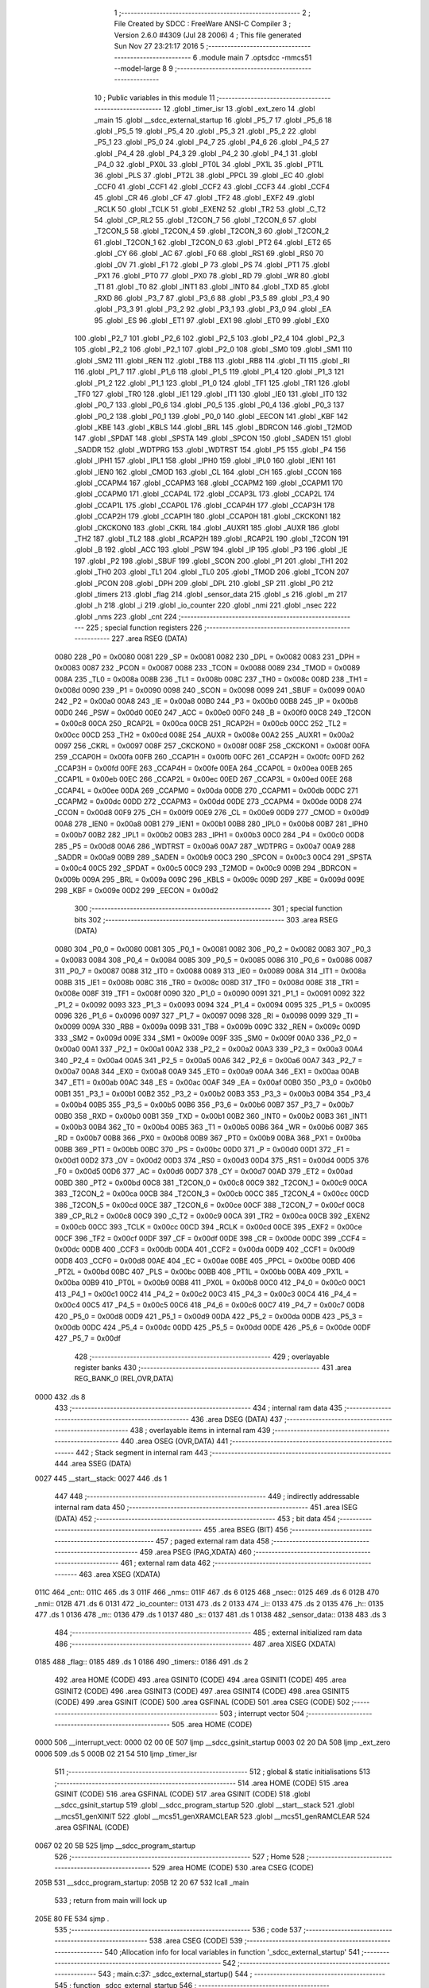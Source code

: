                               1 ;--------------------------------------------------------
                              2 ; File Created by SDCC : FreeWare ANSI-C Compiler
                              3 ; Version 2.6.0 #4309 (Jul 28 2006)
                              4 ; This file generated Sun Nov 27 23:21:17 2016
                              5 ;--------------------------------------------------------
                              6 	.module main
                              7 	.optsdcc -mmcs51 --model-large
                              8 	
                              9 ;--------------------------------------------------------
                             10 ; Public variables in this module
                             11 ;--------------------------------------------------------
                             12 	.globl _timer_isr
                             13 	.globl _ext_zero
                             14 	.globl _main
                             15 	.globl __sdcc_external_startup
                             16 	.globl _P5_7
                             17 	.globl _P5_6
                             18 	.globl _P5_5
                             19 	.globl _P5_4
                             20 	.globl _P5_3
                             21 	.globl _P5_2
                             22 	.globl _P5_1
                             23 	.globl _P5_0
                             24 	.globl _P4_7
                             25 	.globl _P4_6
                             26 	.globl _P4_5
                             27 	.globl _P4_4
                             28 	.globl _P4_3
                             29 	.globl _P4_2
                             30 	.globl _P4_1
                             31 	.globl _P4_0
                             32 	.globl _PX0L
                             33 	.globl _PT0L
                             34 	.globl _PX1L
                             35 	.globl _PT1L
                             36 	.globl _PLS
                             37 	.globl _PT2L
                             38 	.globl _PPCL
                             39 	.globl _EC
                             40 	.globl _CCF0
                             41 	.globl _CCF1
                             42 	.globl _CCF2
                             43 	.globl _CCF3
                             44 	.globl _CCF4
                             45 	.globl _CR
                             46 	.globl _CF
                             47 	.globl _TF2
                             48 	.globl _EXF2
                             49 	.globl _RCLK
                             50 	.globl _TCLK
                             51 	.globl _EXEN2
                             52 	.globl _TR2
                             53 	.globl _C_T2
                             54 	.globl _CP_RL2
                             55 	.globl _T2CON_7
                             56 	.globl _T2CON_6
                             57 	.globl _T2CON_5
                             58 	.globl _T2CON_4
                             59 	.globl _T2CON_3
                             60 	.globl _T2CON_2
                             61 	.globl _T2CON_1
                             62 	.globl _T2CON_0
                             63 	.globl _PT2
                             64 	.globl _ET2
                             65 	.globl _CY
                             66 	.globl _AC
                             67 	.globl _F0
                             68 	.globl _RS1
                             69 	.globl _RS0
                             70 	.globl _OV
                             71 	.globl _F1
                             72 	.globl _P
                             73 	.globl _PS
                             74 	.globl _PT1
                             75 	.globl _PX1
                             76 	.globl _PT0
                             77 	.globl _PX0
                             78 	.globl _RD
                             79 	.globl _WR
                             80 	.globl _T1
                             81 	.globl _T0
                             82 	.globl _INT1
                             83 	.globl _INT0
                             84 	.globl _TXD
                             85 	.globl _RXD
                             86 	.globl _P3_7
                             87 	.globl _P3_6
                             88 	.globl _P3_5
                             89 	.globl _P3_4
                             90 	.globl _P3_3
                             91 	.globl _P3_2
                             92 	.globl _P3_1
                             93 	.globl _P3_0
                             94 	.globl _EA
                             95 	.globl _ES
                             96 	.globl _ET1
                             97 	.globl _EX1
                             98 	.globl _ET0
                             99 	.globl _EX0
                            100 	.globl _P2_7
                            101 	.globl _P2_6
                            102 	.globl _P2_5
                            103 	.globl _P2_4
                            104 	.globl _P2_3
                            105 	.globl _P2_2
                            106 	.globl _P2_1
                            107 	.globl _P2_0
                            108 	.globl _SM0
                            109 	.globl _SM1
                            110 	.globl _SM2
                            111 	.globl _REN
                            112 	.globl _TB8
                            113 	.globl _RB8
                            114 	.globl _TI
                            115 	.globl _RI
                            116 	.globl _P1_7
                            117 	.globl _P1_6
                            118 	.globl _P1_5
                            119 	.globl _P1_4
                            120 	.globl _P1_3
                            121 	.globl _P1_2
                            122 	.globl _P1_1
                            123 	.globl _P1_0
                            124 	.globl _TF1
                            125 	.globl _TR1
                            126 	.globl _TF0
                            127 	.globl _TR0
                            128 	.globl _IE1
                            129 	.globl _IT1
                            130 	.globl _IE0
                            131 	.globl _IT0
                            132 	.globl _P0_7
                            133 	.globl _P0_6
                            134 	.globl _P0_5
                            135 	.globl _P0_4
                            136 	.globl _P0_3
                            137 	.globl _P0_2
                            138 	.globl _P0_1
                            139 	.globl _P0_0
                            140 	.globl _EECON
                            141 	.globl _KBF
                            142 	.globl _KBE
                            143 	.globl _KBLS
                            144 	.globl _BRL
                            145 	.globl _BDRCON
                            146 	.globl _T2MOD
                            147 	.globl _SPDAT
                            148 	.globl _SPSTA
                            149 	.globl _SPCON
                            150 	.globl _SADEN
                            151 	.globl _SADDR
                            152 	.globl _WDTPRG
                            153 	.globl _WDTRST
                            154 	.globl _P5
                            155 	.globl _P4
                            156 	.globl _IPH1
                            157 	.globl _IPL1
                            158 	.globl _IPH0
                            159 	.globl _IPL0
                            160 	.globl _IEN1
                            161 	.globl _IEN0
                            162 	.globl _CMOD
                            163 	.globl _CL
                            164 	.globl _CH
                            165 	.globl _CCON
                            166 	.globl _CCAPM4
                            167 	.globl _CCAPM3
                            168 	.globl _CCAPM2
                            169 	.globl _CCAPM1
                            170 	.globl _CCAPM0
                            171 	.globl _CCAP4L
                            172 	.globl _CCAP3L
                            173 	.globl _CCAP2L
                            174 	.globl _CCAP1L
                            175 	.globl _CCAP0L
                            176 	.globl _CCAP4H
                            177 	.globl _CCAP3H
                            178 	.globl _CCAP2H
                            179 	.globl _CCAP1H
                            180 	.globl _CCAP0H
                            181 	.globl _CKCKON1
                            182 	.globl _CKCKON0
                            183 	.globl _CKRL
                            184 	.globl _AUXR1
                            185 	.globl _AUXR
                            186 	.globl _TH2
                            187 	.globl _TL2
                            188 	.globl _RCAP2H
                            189 	.globl _RCAP2L
                            190 	.globl _T2CON
                            191 	.globl _B
                            192 	.globl _ACC
                            193 	.globl _PSW
                            194 	.globl _IP
                            195 	.globl _P3
                            196 	.globl _IE
                            197 	.globl _P2
                            198 	.globl _SBUF
                            199 	.globl _SCON
                            200 	.globl _P1
                            201 	.globl _TH1
                            202 	.globl _TH0
                            203 	.globl _TL1
                            204 	.globl _TL0
                            205 	.globl _TMOD
                            206 	.globl _TCON
                            207 	.globl _PCON
                            208 	.globl _DPH
                            209 	.globl _DPL
                            210 	.globl _SP
                            211 	.globl _P0
                            212 	.globl _timers
                            213 	.globl _flag
                            214 	.globl _sensor_data
                            215 	.globl _s
                            216 	.globl _m
                            217 	.globl _h
                            218 	.globl _i
                            219 	.globl _io_counter
                            220 	.globl _nmi
                            221 	.globl _nsec
                            222 	.globl _nms
                            223 	.globl _cnt
                            224 ;--------------------------------------------------------
                            225 ; special function registers
                            226 ;--------------------------------------------------------
                            227 	.area RSEG    (DATA)
                    0080    228 _P0	=	0x0080
                    0081    229 _SP	=	0x0081
                    0082    230 _DPL	=	0x0082
                    0083    231 _DPH	=	0x0083
                    0087    232 _PCON	=	0x0087
                    0088    233 _TCON	=	0x0088
                    0089    234 _TMOD	=	0x0089
                    008A    235 _TL0	=	0x008a
                    008B    236 _TL1	=	0x008b
                    008C    237 _TH0	=	0x008c
                    008D    238 _TH1	=	0x008d
                    0090    239 _P1	=	0x0090
                    0098    240 _SCON	=	0x0098
                    0099    241 _SBUF	=	0x0099
                    00A0    242 _P2	=	0x00a0
                    00A8    243 _IE	=	0x00a8
                    00B0    244 _P3	=	0x00b0
                    00B8    245 _IP	=	0x00b8
                    00D0    246 _PSW	=	0x00d0
                    00E0    247 _ACC	=	0x00e0
                    00F0    248 _B	=	0x00f0
                    00C8    249 _T2CON	=	0x00c8
                    00CA    250 _RCAP2L	=	0x00ca
                    00CB    251 _RCAP2H	=	0x00cb
                    00CC    252 _TL2	=	0x00cc
                    00CD    253 _TH2	=	0x00cd
                    008E    254 _AUXR	=	0x008e
                    00A2    255 _AUXR1	=	0x00a2
                    0097    256 _CKRL	=	0x0097
                    008F    257 _CKCKON0	=	0x008f
                    008F    258 _CKCKON1	=	0x008f
                    00FA    259 _CCAP0H	=	0x00fa
                    00FB    260 _CCAP1H	=	0x00fb
                    00FC    261 _CCAP2H	=	0x00fc
                    00FD    262 _CCAP3H	=	0x00fd
                    00FE    263 _CCAP4H	=	0x00fe
                    00EA    264 _CCAP0L	=	0x00ea
                    00EB    265 _CCAP1L	=	0x00eb
                    00EC    266 _CCAP2L	=	0x00ec
                    00ED    267 _CCAP3L	=	0x00ed
                    00EE    268 _CCAP4L	=	0x00ee
                    00DA    269 _CCAPM0	=	0x00da
                    00DB    270 _CCAPM1	=	0x00db
                    00DC    271 _CCAPM2	=	0x00dc
                    00DD    272 _CCAPM3	=	0x00dd
                    00DE    273 _CCAPM4	=	0x00de
                    00D8    274 _CCON	=	0x00d8
                    00F9    275 _CH	=	0x00f9
                    00E9    276 _CL	=	0x00e9
                    00D9    277 _CMOD	=	0x00d9
                    00A8    278 _IEN0	=	0x00a8
                    00B1    279 _IEN1	=	0x00b1
                    00B8    280 _IPL0	=	0x00b8
                    00B7    281 _IPH0	=	0x00b7
                    00B2    282 _IPL1	=	0x00b2
                    00B3    283 _IPH1	=	0x00b3
                    00C0    284 _P4	=	0x00c0
                    00D8    285 _P5	=	0x00d8
                    00A6    286 _WDTRST	=	0x00a6
                    00A7    287 _WDTPRG	=	0x00a7
                    00A9    288 _SADDR	=	0x00a9
                    00B9    289 _SADEN	=	0x00b9
                    00C3    290 _SPCON	=	0x00c3
                    00C4    291 _SPSTA	=	0x00c4
                    00C5    292 _SPDAT	=	0x00c5
                    00C9    293 _T2MOD	=	0x00c9
                    009B    294 _BDRCON	=	0x009b
                    009A    295 _BRL	=	0x009a
                    009C    296 _KBLS	=	0x009c
                    009D    297 _KBE	=	0x009d
                    009E    298 _KBF	=	0x009e
                    00D2    299 _EECON	=	0x00d2
                            300 ;--------------------------------------------------------
                            301 ; special function bits
                            302 ;--------------------------------------------------------
                            303 	.area RSEG    (DATA)
                    0080    304 _P0_0	=	0x0080
                    0081    305 _P0_1	=	0x0081
                    0082    306 _P0_2	=	0x0082
                    0083    307 _P0_3	=	0x0083
                    0084    308 _P0_4	=	0x0084
                    0085    309 _P0_5	=	0x0085
                    0086    310 _P0_6	=	0x0086
                    0087    311 _P0_7	=	0x0087
                    0088    312 _IT0	=	0x0088
                    0089    313 _IE0	=	0x0089
                    008A    314 _IT1	=	0x008a
                    008B    315 _IE1	=	0x008b
                    008C    316 _TR0	=	0x008c
                    008D    317 _TF0	=	0x008d
                    008E    318 _TR1	=	0x008e
                    008F    319 _TF1	=	0x008f
                    0090    320 _P1_0	=	0x0090
                    0091    321 _P1_1	=	0x0091
                    0092    322 _P1_2	=	0x0092
                    0093    323 _P1_3	=	0x0093
                    0094    324 _P1_4	=	0x0094
                    0095    325 _P1_5	=	0x0095
                    0096    326 _P1_6	=	0x0096
                    0097    327 _P1_7	=	0x0097
                    0098    328 _RI	=	0x0098
                    0099    329 _TI	=	0x0099
                    009A    330 _RB8	=	0x009a
                    009B    331 _TB8	=	0x009b
                    009C    332 _REN	=	0x009c
                    009D    333 _SM2	=	0x009d
                    009E    334 _SM1	=	0x009e
                    009F    335 _SM0	=	0x009f
                    00A0    336 _P2_0	=	0x00a0
                    00A1    337 _P2_1	=	0x00a1
                    00A2    338 _P2_2	=	0x00a2
                    00A3    339 _P2_3	=	0x00a3
                    00A4    340 _P2_4	=	0x00a4
                    00A5    341 _P2_5	=	0x00a5
                    00A6    342 _P2_6	=	0x00a6
                    00A7    343 _P2_7	=	0x00a7
                    00A8    344 _EX0	=	0x00a8
                    00A9    345 _ET0	=	0x00a9
                    00AA    346 _EX1	=	0x00aa
                    00AB    347 _ET1	=	0x00ab
                    00AC    348 _ES	=	0x00ac
                    00AF    349 _EA	=	0x00af
                    00B0    350 _P3_0	=	0x00b0
                    00B1    351 _P3_1	=	0x00b1
                    00B2    352 _P3_2	=	0x00b2
                    00B3    353 _P3_3	=	0x00b3
                    00B4    354 _P3_4	=	0x00b4
                    00B5    355 _P3_5	=	0x00b5
                    00B6    356 _P3_6	=	0x00b6
                    00B7    357 _P3_7	=	0x00b7
                    00B0    358 _RXD	=	0x00b0
                    00B1    359 _TXD	=	0x00b1
                    00B2    360 _INT0	=	0x00b2
                    00B3    361 _INT1	=	0x00b3
                    00B4    362 _T0	=	0x00b4
                    00B5    363 _T1	=	0x00b5
                    00B6    364 _WR	=	0x00b6
                    00B7    365 _RD	=	0x00b7
                    00B8    366 _PX0	=	0x00b8
                    00B9    367 _PT0	=	0x00b9
                    00BA    368 _PX1	=	0x00ba
                    00BB    369 _PT1	=	0x00bb
                    00BC    370 _PS	=	0x00bc
                    00D0    371 _P	=	0x00d0
                    00D1    372 _F1	=	0x00d1
                    00D2    373 _OV	=	0x00d2
                    00D3    374 _RS0	=	0x00d3
                    00D4    375 _RS1	=	0x00d4
                    00D5    376 _F0	=	0x00d5
                    00D6    377 _AC	=	0x00d6
                    00D7    378 _CY	=	0x00d7
                    00AD    379 _ET2	=	0x00ad
                    00BD    380 _PT2	=	0x00bd
                    00C8    381 _T2CON_0	=	0x00c8
                    00C9    382 _T2CON_1	=	0x00c9
                    00CA    383 _T2CON_2	=	0x00ca
                    00CB    384 _T2CON_3	=	0x00cb
                    00CC    385 _T2CON_4	=	0x00cc
                    00CD    386 _T2CON_5	=	0x00cd
                    00CE    387 _T2CON_6	=	0x00ce
                    00CF    388 _T2CON_7	=	0x00cf
                    00C8    389 _CP_RL2	=	0x00c8
                    00C9    390 _C_T2	=	0x00c9
                    00CA    391 _TR2	=	0x00ca
                    00CB    392 _EXEN2	=	0x00cb
                    00CC    393 _TCLK	=	0x00cc
                    00CD    394 _RCLK	=	0x00cd
                    00CE    395 _EXF2	=	0x00ce
                    00CF    396 _TF2	=	0x00cf
                    00DF    397 _CF	=	0x00df
                    00DE    398 _CR	=	0x00de
                    00DC    399 _CCF4	=	0x00dc
                    00DB    400 _CCF3	=	0x00db
                    00DA    401 _CCF2	=	0x00da
                    00D9    402 _CCF1	=	0x00d9
                    00D8    403 _CCF0	=	0x00d8
                    00AE    404 _EC	=	0x00ae
                    00BE    405 _PPCL	=	0x00be
                    00BD    406 _PT2L	=	0x00bd
                    00BC    407 _PLS	=	0x00bc
                    00BB    408 _PT1L	=	0x00bb
                    00BA    409 _PX1L	=	0x00ba
                    00B9    410 _PT0L	=	0x00b9
                    00B8    411 _PX0L	=	0x00b8
                    00C0    412 _P4_0	=	0x00c0
                    00C1    413 _P4_1	=	0x00c1
                    00C2    414 _P4_2	=	0x00c2
                    00C3    415 _P4_3	=	0x00c3
                    00C4    416 _P4_4	=	0x00c4
                    00C5    417 _P4_5	=	0x00c5
                    00C6    418 _P4_6	=	0x00c6
                    00C7    419 _P4_7	=	0x00c7
                    00D8    420 _P5_0	=	0x00d8
                    00D9    421 _P5_1	=	0x00d9
                    00DA    422 _P5_2	=	0x00da
                    00DB    423 _P5_3	=	0x00db
                    00DC    424 _P5_4	=	0x00dc
                    00DD    425 _P5_5	=	0x00dd
                    00DE    426 _P5_6	=	0x00de
                    00DF    427 _P5_7	=	0x00df
                            428 ;--------------------------------------------------------
                            429 ; overlayable register banks
                            430 ;--------------------------------------------------------
                            431 	.area REG_BANK_0	(REL,OVR,DATA)
   0000                     432 	.ds 8
                            433 ;--------------------------------------------------------
                            434 ; internal ram data
                            435 ;--------------------------------------------------------
                            436 	.area DSEG    (DATA)
                            437 ;--------------------------------------------------------
                            438 ; overlayable items in internal ram 
                            439 ;--------------------------------------------------------
                            440 	.area OSEG    (OVR,DATA)
                            441 ;--------------------------------------------------------
                            442 ; Stack segment in internal ram 
                            443 ;--------------------------------------------------------
                            444 	.area	SSEG	(DATA)
   0027                     445 __start__stack:
   0027                     446 	.ds	1
                            447 
                            448 ;--------------------------------------------------------
                            449 ; indirectly addressable internal ram data
                            450 ;--------------------------------------------------------
                            451 	.area ISEG    (DATA)
                            452 ;--------------------------------------------------------
                            453 ; bit data
                            454 ;--------------------------------------------------------
                            455 	.area BSEG    (BIT)
                            456 ;--------------------------------------------------------
                            457 ; paged external ram data
                            458 ;--------------------------------------------------------
                            459 	.area PSEG    (PAG,XDATA)
                            460 ;--------------------------------------------------------
                            461 ; external ram data
                            462 ;--------------------------------------------------------
                            463 	.area XSEG    (XDATA)
   011C                     464 _cnt::
   011C                     465 	.ds 3
   011F                     466 _nms::
   011F                     467 	.ds 6
   0125                     468 _nsec::
   0125                     469 	.ds 6
   012B                     470 _nmi::
   012B                     471 	.ds 6
   0131                     472 _io_counter::
   0131                     473 	.ds 2
   0133                     474 _i::
   0133                     475 	.ds 2
   0135                     476 _h::
   0135                     477 	.ds 1
   0136                     478 _m::
   0136                     479 	.ds 1
   0137                     480 _s::
   0137                     481 	.ds 1
   0138                     482 _sensor_data::
   0138                     483 	.ds 3
                            484 ;--------------------------------------------------------
                            485 ; external initialized ram data
                            486 ;--------------------------------------------------------
                            487 	.area XISEG   (XDATA)
   0185                     488 _flag::
   0185                     489 	.ds 1
   0186                     490 _timers::
   0186                     491 	.ds 2
                            492 	.area HOME    (CODE)
                            493 	.area GSINIT0 (CODE)
                            494 	.area GSINIT1 (CODE)
                            495 	.area GSINIT2 (CODE)
                            496 	.area GSINIT3 (CODE)
                            497 	.area GSINIT4 (CODE)
                            498 	.area GSINIT5 (CODE)
                            499 	.area GSINIT  (CODE)
                            500 	.area GSFINAL (CODE)
                            501 	.area CSEG    (CODE)
                            502 ;--------------------------------------------------------
                            503 ; interrupt vector 
                            504 ;--------------------------------------------------------
                            505 	.area HOME    (CODE)
   0000                     506 __interrupt_vect:
   0000 02 00 0E            507 	ljmp	__sdcc_gsinit_startup
   0003 02 20 DA            508 	ljmp	_ext_zero
   0006                     509 	.ds	5
   000B 02 21 54            510 	ljmp	_timer_isr
                            511 ;--------------------------------------------------------
                            512 ; global & static initialisations
                            513 ;--------------------------------------------------------
                            514 	.area HOME    (CODE)
                            515 	.area GSINIT  (CODE)
                            516 	.area GSFINAL (CODE)
                            517 	.area GSINIT  (CODE)
                            518 	.globl __sdcc_gsinit_startup
                            519 	.globl __sdcc_program_startup
                            520 	.globl __start__stack
                            521 	.globl __mcs51_genXINIT
                            522 	.globl __mcs51_genXRAMCLEAR
                            523 	.globl __mcs51_genRAMCLEAR
                            524 	.area GSFINAL (CODE)
   0067 02 20 5B            525 	ljmp	__sdcc_program_startup
                            526 ;--------------------------------------------------------
                            527 ; Home
                            528 ;--------------------------------------------------------
                            529 	.area HOME    (CODE)
                            530 	.area CSEG    (CODE)
   205B                     531 __sdcc_program_startup:
   205B 12 20 67            532 	lcall	_main
                            533 ;	return from main will lock up
   205E 80 FE               534 	sjmp .
                            535 ;--------------------------------------------------------
                            536 ; code
                            537 ;--------------------------------------------------------
                            538 	.area CSEG    (CODE)
                            539 ;------------------------------------------------------------
                            540 ;Allocation info for local variables in function '_sdcc_external_startup'
                            541 ;------------------------------------------------------------
                            542 ;------------------------------------------------------------
                            543 ;	main.c:37: _sdcc_external_startup()
                            544 ;	-----------------------------------------
                            545 ;	 function _sdcc_external_startup
                            546 ;	-----------------------------------------
   2060                     547 __sdcc_external_startup:
                    0002    548 	ar2 = 0x02
                    0003    549 	ar3 = 0x03
                    0004    550 	ar4 = 0x04
                    0005    551 	ar5 = 0x05
                    0006    552 	ar6 = 0x06
                    0007    553 	ar7 = 0x07
                    0000    554 	ar0 = 0x00
                    0001    555 	ar1 = 0x01
                            556 ;	main.c:39: AUXR |= 0x0C;
                            557 ;	genOr
   2060 43 8E 0C            558 	orl	_AUXR,#0x0C
                            559 ;	main.c:41: return 0;
                            560 ;	genRet
                            561 ;	Peephole 182.b	used 16 bit load of dptr
   2063 90 00 00            562 	mov	dptr,#0x0000
                            563 ;	Peephole 300	removed redundant label 00101$
   2066 22                  564 	ret
                            565 ;------------------------------------------------------------
                            566 ;Allocation info for local variables in function 'main'
                            567 ;------------------------------------------------------------
                            568 ;pressure                  Allocated with name '_main_pressure_1_1'
                            569 ;msb                       Allocated with name '_main_msb_1_1'
                            570 ;csb                       Allocated with name '_main_csb_1_1'
                            571 ;lsb                       Allocated with name '_main_lsb_1_1'
                            572 ;------------------------------------------------------------
                            573 ;	main.c:46: void main(void)
                            574 ;	-----------------------------------------
                            575 ;	 function main
                            576 ;	-----------------------------------------
   2067                     577 _main:
                            578 ;	main.c:50: lcd_init();                                     // Initilaize LCD
                            579 ;	genCall
   2067 12 1A FC            580 	lcall	_lcd_init
                            581 ;	main.c:51: uart_init()	;                                   // Initilalize UART
                            582 ;	genCall
   206A 12 23 F4            583 	lcall	_uart_init
                            584 ;	main.c:53: P1_0=0;
                            585 ;	genAssign
   206D C2 90               586 	clr	_P1_0
                            587 ;	main.c:55: eereset();                                      // EEPROM is reset at every powerup
                            588 ;	genCall
   206F 12 10 9D            589 	lcall	_eereset
                            590 ;	main.c:62: while(1)
   2072                     591 00102$:
                            592 ;	main.c:66: delay_ms(100);
                            593 ;	genCall
                            594 ;	Peephole 182.b	used 16 bit load of dptr
   2072 90 00 64            595 	mov	dptr,#0x0064
   2075 12 0D B4            596 	lcall	_delay_ms
                            597 ;	main.c:69: printf_tiny("\n\rTemp: %d Celcius",(TEMP_calibration()));
                            598 ;	genCall
   2078 12 00 96            599 	lcall	_TEMP_calibration
   207B AA 82               600 	mov	r2,dpl
   207D AB 83               601 	mov	r3,dph
                            602 ;	genIpush
   207F C0 02               603 	push	ar2
   2081 C0 03               604 	push	ar3
                            605 ;	genIpush
   2083 74 4B               606 	mov	a,#__str_0
   2085 C0 E0               607 	push	acc
   2087 74 37               608 	mov	a,#(__str_0 >> 8)
   2089 C0 E0               609 	push	acc
                            610 ;	genCall
   208B 12 28 62            611 	lcall	_printf_tiny
   208E E5 81               612 	mov	a,sp
   2090 24 FC               613 	add	a,#0xfc
   2092 F5 81               614 	mov	sp,a
                            615 ;	main.c:70: delay_ms(100);
                            616 ;	genCall
                            617 ;	Peephole 182.b	used 16 bit load of dptr
   2094 90 00 64            618 	mov	dptr,#0x0064
   2097 12 0D B4            619 	lcall	_delay_ms
                            620 ;	main.c:71: printf_tiny("\tHUMIDITY: %d RH",HUMIDITY_calibration());
                            621 ;	genCall
   209A 12 00 FC            622 	lcall	_HUMIDITY_calibration
   209D AA 82               623 	mov	r2,dpl
   209F AB 83               624 	mov	r3,dph
                            625 ;	genIpush
   20A1 C0 02               626 	push	ar2
   20A3 C0 03               627 	push	ar3
                            628 ;	genIpush
   20A5 74 5E               629 	mov	a,#__str_1
   20A7 C0 E0               630 	push	acc
   20A9 74 37               631 	mov	a,#(__str_1 >> 8)
   20AB C0 E0               632 	push	acc
                            633 ;	genCall
   20AD 12 28 62            634 	lcall	_printf_tiny
   20B0 E5 81               635 	mov	a,sp
   20B2 24 FC               636 	add	a,#0xfc
   20B4 F5 81               637 	mov	sp,a
                            638 ;	main.c:72: delay_ms(100);
                            639 ;	genCall
                            640 ;	Peephole 182.b	used 16 bit load of dptr
   20B6 90 00 64            641 	mov	dptr,#0x0064
   20B9 12 0D B4            642 	lcall	_delay_ms
                            643 ;	main.c:73: printf_tiny("\LIGHT : %d ",LIGHT_calibration());
                            644 ;	genCall
   20BC 12 01 64            645 	lcall	_LIGHT_calibration
   20BF AA 82               646 	mov	r2,dpl
   20C1 AB 83               647 	mov	r3,dph
                            648 ;	genIpush
   20C3 C0 02               649 	push	ar2
   20C5 C0 03               650 	push	ar3
                            651 ;	genIpush
   20C7 74 6F               652 	mov	a,#__str_2
   20C9 C0 E0               653 	push	acc
   20CB 74 37               654 	mov	a,#(__str_2 >> 8)
   20CD C0 E0               655 	push	acc
                            656 ;	genCall
   20CF 12 28 62            657 	lcall	_printf_tiny
   20D2 E5 81               658 	mov	a,sp
   20D4 24 FC               659 	add	a,#0xfc
   20D6 F5 81               660 	mov	sp,a
                            661 ;	Peephole 112.b	changed ljmp to sjmp
   20D8 80 98               662 	sjmp	00102$
                            663 ;	Peephole 259.a	removed redundant label 00104$ and ret
                            664 ;
                            665 ;------------------------------------------------------------
                            666 ;Allocation info for local variables in function 'ext_zero'
                            667 ;------------------------------------------------------------
                            668 ;------------------------------------------------------------
                            669 ;	main.c:110: void ext_zero() interrupt 0
                            670 ;	-----------------------------------------
                            671 ;	 function ext_zero
                            672 ;	-----------------------------------------
   20DA                     673 _ext_zero:
   20DA C0 E0               674 	push	acc
   20DC C0 F0               675 	push	b
   20DE C0 82               676 	push	dpl
   20E0 C0 83               677 	push	dph
   20E2 C0 02               678 	push	(0+2)
   20E4 C0 03               679 	push	(0+3)
   20E6 C0 04               680 	push	(0+4)
   20E8 C0 05               681 	push	(0+5)
   20EA C0 06               682 	push	(0+6)
   20EC C0 07               683 	push	(0+7)
   20EE C0 00               684 	push	(0+0)
   20F0 C0 01               685 	push	(0+1)
   20F2 C0 D0               686 	push	psw
   20F4 75 D0 00            687 	mov	psw,#0x00
                            688 ;	main.c:113: io_counter++;
                            689 ;	genAssign
   20F7 90 01 31            690 	mov	dptr,#_io_counter
   20FA E0                  691 	movx	a,@dptr
   20FB FA                  692 	mov	r2,a
   20FC A3                  693 	inc	dptr
   20FD E0                  694 	movx	a,@dptr
   20FE FB                  695 	mov	r3,a
                            696 ;	genPlus
   20FF 90 01 31            697 	mov	dptr,#_io_counter
                            698 ;     genPlusIncr
   2102 74 01               699 	mov	a,#0x01
                            700 ;	Peephole 236.a	used r2 instead of ar2
   2104 2A                  701 	add	a,r2
   2105 F0                  702 	movx	@dptr,a
                            703 ;	Peephole 181	changed mov to clr
   2106 E4                  704 	clr	a
                            705 ;	Peephole 236.b	used r3 instead of ar3
   2107 3B                  706 	addc	a,r3
   2108 A3                  707 	inc	dptr
   2109 F0                  708 	movx	@dptr,a
                            709 ;	main.c:114: if(io_counter==32)
                            710 ;	genAssign
   210A 90 01 31            711 	mov	dptr,#_io_counter
   210D E0                  712 	movx	a,@dptr
   210E FA                  713 	mov	r2,a
   210F A3                  714 	inc	dptr
   2110 E0                  715 	movx	a,@dptr
   2111 FB                  716 	mov	r3,a
                            717 ;	genCmpEq
                            718 ;	gencjneshort
                            719 ;	Peephole 112.b	changed ljmp to sjmp
                            720 ;	Peephole 198.a	optimized misc jump sequence
   2112 BA 20 0A            721 	cjne	r2,#0x20,00102$
   2115 BB 00 07            722 	cjne	r3,#0x00,00102$
                            723 ;	Peephole 200.b	removed redundant sjmp
                            724 ;	Peephole 300	removed redundant label 00109$
                            725 ;	Peephole 300	removed redundant label 00110$
                            726 ;	main.c:116: io_counter=0;
                            727 ;	genAssign
   2118 90 01 31            728 	mov	dptr,#_io_counter
   211B E4                  729 	clr	a
   211C F0                  730 	movx	@dptr,a
   211D A3                  731 	inc	dptr
   211E F0                  732 	movx	@dptr,a
   211F                     733 00102$:
                            734 ;	main.c:118: if(io_counter%2==0){io_cnt(io_counter/2);}
                            735 ;	genAssign
   211F 90 01 31            736 	mov	dptr,#_io_counter
   2122 E0                  737 	movx	a,@dptr
   2123 FA                  738 	mov	r2,a
   2124 A3                  739 	inc	dptr
   2125 E0                  740 	movx	a,@dptr
   2126 FB                  741 	mov	r3,a
                            742 ;	genAnd
   2127 EA                  743 	mov	a,r2
                            744 ;	genIfxJump
                            745 ;	Peephole 108.e	removed ljmp by inverse jump logic
   2128 20 E0 0E            746 	jb	acc.0,00105$
                            747 ;	Peephole 300	removed redundant label 00111$
                            748 ;	genRightShift
                            749 ;	genRightShiftLiteral
                            750 ;	genrshTwo
   212B EB                  751 	mov	a,r3
   212C C3                  752 	clr	c
   212D 13                  753 	rrc	a
   212E CA                  754 	xch	a,r2
   212F 13                  755 	rrc	a
   2130 CA                  756 	xch	a,r2
   2131 FB                  757 	mov	r3,a
                            758 ;	genCall
   2132 8A 82               759 	mov	dpl,r2
   2134 8B 83               760 	mov	dph,r3
   2136 12 18 ED            761 	lcall	_io_cnt
   2139                     762 00105$:
   2139 D0 D0               763 	pop	psw
   213B D0 01               764 	pop	(0+1)
   213D D0 00               765 	pop	(0+0)
   213F D0 07               766 	pop	(0+7)
   2141 D0 06               767 	pop	(0+6)
   2143 D0 05               768 	pop	(0+5)
   2145 D0 04               769 	pop	(0+4)
   2147 D0 03               770 	pop	(0+3)
   2149 D0 02               771 	pop	(0+2)
   214B D0 83               772 	pop	dph
   214D D0 82               773 	pop	dpl
   214F D0 F0               774 	pop	b
   2151 D0 E0               775 	pop	acc
   2153 32                  776 	reti
                            777 ;------------------------------------------------------------
                            778 ;Allocation info for local variables in function 'timer_isr'
                            779 ;------------------------------------------------------------
                            780 ;c                         Allocated with name '_timer_isr_c_1_1'
                            781 ;------------------------------------------------------------
                            782 ;	main.c:133: void timer_isr() interrupt 1
                            783 ;	-----------------------------------------
                            784 ;	 function timer_isr
                            785 ;	-----------------------------------------
   2154                     786 _timer_isr:
   2154 C0 E0               787 	push	acc
   2156 C0 F0               788 	push	b
   2158 C0 82               789 	push	dpl
   215A C0 83               790 	push	dph
   215C C0 02               791 	push	(0+2)
   215E C0 03               792 	push	(0+3)
   2160 C0 04               793 	push	(0+4)
   2162 C0 05               794 	push	(0+5)
   2164 C0 06               795 	push	(0+6)
   2166 C0 07               796 	push	(0+7)
   2168 C0 00               797 	push	(0+0)
   216A C0 01               798 	push	(0+1)
   216C C0 D0               799 	push	psw
   216E 75 D0 00            800 	mov	psw,#0x00
                            801 ;	main.c:137: flag++;
                            802 ;	genAssign
   2171 90 01 85            803 	mov	dptr,#_flag
   2174 E0                  804 	movx	a,@dptr
   2175 FA                  805 	mov	r2,a
                            806 ;	genPlus
   2176 90 01 85            807 	mov	dptr,#_flag
                            808 ;     genPlusIncr
   2179 74 01               809 	mov	a,#0x01
                            810 ;	Peephole 236.a	used r2 instead of ar2
   217B 2A                  811 	add	a,r2
   217C F0                  812 	movx	@dptr,a
                            813 ;	main.c:138: TH0 =   0x58;
                            814 ;	genAssign
   217D 75 8C 58            815 	mov	_TH0,#0x58
                            816 ;	main.c:139: TL0 =   0x00;
                            817 ;	genAssign
   2180 75 8A 00            818 	mov	_TL0,#0x00
                            819 ;	main.c:141: if(flag==20)
                            820 ;	genAssign
   2183 90 01 85            821 	mov	dptr,#_flag
   2186 E0                  822 	movx	a,@dptr
   2187 FA                  823 	mov	r2,a
                            824 ;	genCmpEq
                            825 ;	gencjneshort
   2188 BA 14 02            826 	cjne	r2,#0x14,00118$
   218B 80 03               827 	sjmp	00119$
   218D                     828 00118$:
   218D 02 22 C0            829 	ljmp	00111$
   2190                     830 00119$:
                            831 ;	main.c:144: s++;i++;
                            832 ;	genAssign
   2190 90 01 37            833 	mov	dptr,#_s
   2193 E0                  834 	movx	a,@dptr
   2194 FA                  835 	mov	r2,a
                            836 ;	genPlus
   2195 90 01 37            837 	mov	dptr,#_s
                            838 ;     genPlusIncr
   2198 74 01               839 	mov	a,#0x01
                            840 ;	Peephole 236.a	used r2 instead of ar2
   219A 2A                  841 	add	a,r2
   219B F0                  842 	movx	@dptr,a
                            843 ;	genAssign
   219C 90 01 33            844 	mov	dptr,#_i
   219F E0                  845 	movx	a,@dptr
   21A0 FA                  846 	mov	r2,a
   21A1 A3                  847 	inc	dptr
   21A2 E0                  848 	movx	a,@dptr
   21A3 FB                  849 	mov	r3,a
                            850 ;	genPlus
   21A4 90 01 33            851 	mov	dptr,#_i
                            852 ;     genPlusIncr
   21A7 74 01               853 	mov	a,#0x01
                            854 ;	Peephole 236.a	used r2 instead of ar2
   21A9 2A                  855 	add	a,r2
   21AA F0                  856 	movx	@dptr,a
                            857 ;	Peephole 181	changed mov to clr
   21AB E4                  858 	clr	a
                            859 ;	Peephole 236.b	used r3 instead of ar3
   21AC 3B                  860 	addc	a,r3
   21AD A3                  861 	inc	dptr
   21AE F0                  862 	movx	@dptr,a
                            863 ;	main.c:145: if(s==60){s=0;m++;}
                            864 ;	genAssign
   21AF 90 01 37            865 	mov	dptr,#_s
   21B2 E0                  866 	movx	a,@dptr
   21B3 FA                  867 	mov	r2,a
                            868 ;	genCmpEq
                            869 ;	gencjneshort
                            870 ;	Peephole 112.b	changed ljmp to sjmp
                            871 ;	Peephole 198.b	optimized misc jump sequence
   21B4 BA 3C 11            872 	cjne	r2,#0x3C,00102$
                            873 ;	Peephole 200.b	removed redundant sjmp
                            874 ;	Peephole 300	removed redundant label 00120$
                            875 ;	Peephole 300	removed redundant label 00121$
                            876 ;	genAssign
   21B7 90 01 37            877 	mov	dptr,#_s
                            878 ;	Peephole 181	changed mov to clr
   21BA E4                  879 	clr	a
   21BB F0                  880 	movx	@dptr,a
                            881 ;	genAssign
   21BC 90 01 36            882 	mov	dptr,#_m
   21BF E0                  883 	movx	a,@dptr
   21C0 FA                  884 	mov	r2,a
                            885 ;	genPlus
   21C1 90 01 36            886 	mov	dptr,#_m
                            887 ;     genPlusIncr
   21C4 74 01               888 	mov	a,#0x01
                            889 ;	Peephole 236.a	used r2 instead of ar2
   21C6 2A                  890 	add	a,r2
   21C7 F0                  891 	movx	@dptr,a
   21C8                     892 00102$:
                            893 ;	main.c:146: if(m==60){m=0;h++;}
                            894 ;	genAssign
   21C8 90 01 36            895 	mov	dptr,#_m
   21CB E0                  896 	movx	a,@dptr
   21CC FA                  897 	mov	r2,a
                            898 ;	genCmpEq
                            899 ;	gencjneshort
                            900 ;	Peephole 112.b	changed ljmp to sjmp
                            901 ;	Peephole 198.b	optimized misc jump sequence
   21CD BA 3C 11            902 	cjne	r2,#0x3C,00104$
                            903 ;	Peephole 200.b	removed redundant sjmp
                            904 ;	Peephole 300	removed redundant label 00122$
                            905 ;	Peephole 300	removed redundant label 00123$
                            906 ;	genAssign
   21D0 90 01 36            907 	mov	dptr,#_m
                            908 ;	Peephole 181	changed mov to clr
   21D3 E4                  909 	clr	a
   21D4 F0                  910 	movx	@dptr,a
                            911 ;	genAssign
   21D5 90 01 35            912 	mov	dptr,#_h
   21D8 E0                  913 	movx	a,@dptr
   21D9 FA                  914 	mov	r2,a
                            915 ;	genPlus
   21DA 90 01 35            916 	mov	dptr,#_h
                            917 ;     genPlusIncr
   21DD 74 01               918 	mov	a,#0x01
                            919 ;	Peephole 236.a	used r2 instead of ar2
   21DF 2A                  920 	add	a,r2
   21E0 F0                  921 	movx	@dptr,a
   21E1                     922 00104$:
                            923 ;	main.c:147: if(h==24){h=0;}
                            924 ;	genAssign
   21E1 90 01 35            925 	mov	dptr,#_h
   21E4 E0                  926 	movx	a,@dptr
   21E5 FA                  927 	mov	r2,a
                            928 ;	genCmpEq
                            929 ;	gencjneshort
                            930 ;	Peephole 112.b	changed ljmp to sjmp
                            931 ;	Peephole 198.b	optimized misc jump sequence
   21E6 BA 18 05            932 	cjne	r2,#0x18,00106$
                            933 ;	Peephole 200.b	removed redundant sjmp
                            934 ;	Peephole 300	removed redundant label 00124$
                            935 ;	Peephole 300	removed redundant label 00125$
                            936 ;	genAssign
   21E9 90 01 35            937 	mov	dptr,#_h
                            938 ;	Peephole 181	changed mov to clr
   21EC E4                  939 	clr	a
   21ED F0                  940 	movx	@dptr,a
   21EE                     941 00106$:
                            942 ;	main.c:149: clock_control(h,m,s);
                            943 ;	genAssign
   21EE 90 01 35            944 	mov	dptr,#_h
   21F1 E0                  945 	movx	a,@dptr
   21F2 FA                  946 	mov	r2,a
                            947 ;	genAssign
   21F3 90 01 36            948 	mov	dptr,#_m
   21F6 E0                  949 	movx	a,@dptr
   21F7 FB                  950 	mov	r3,a
                            951 ;	genAssign
   21F8 90 01 37            952 	mov	dptr,#_s
   21FB E0                  953 	movx	a,@dptr
   21FC FC                  954 	mov	r4,a
                            955 ;	genAssign
   21FD 90 00 11            956 	mov	dptr,#_clock_control_PARM_2
   2200 EB                  957 	mov	a,r3
   2201 F0                  958 	movx	@dptr,a
                            959 ;	genAssign
   2202 90 00 12            960 	mov	dptr,#_clock_control_PARM_3
   2205 EC                  961 	mov	a,r4
   2206 F0                  962 	movx	@dptr,a
                            963 ;	genCall
   2207 8A 82               964 	mov	dpl,r2
   2209 12 07 42            965 	lcall	_clock_control
                            966 ;	main.c:151: if(i==8)
                            967 ;	genAssign
   220C 90 01 33            968 	mov	dptr,#_i
   220F E0                  969 	movx	a,@dptr
   2210 FA                  970 	mov	r2,a
   2211 A3                  971 	inc	dptr
   2212 E0                  972 	movx	a,@dptr
   2213 FB                  973 	mov	r3,a
                            974 ;	genCmpEq
                            975 ;	gencjneshort
   2214 BA 08 05            976 	cjne	r2,#0x08,00126$
   2217 BB 00 02            977 	cjne	r3,#0x00,00126$
   221A 80 03               978 	sjmp	00127$
   221C                     979 00126$:
   221C 02 22 BB            980 	ljmp	00108$
   221F                     981 00127$:
                            982 ;	main.c:153: TH0 =   0x80;
                            983 ;	genAssign
   221F 75 8C 80            984 	mov	_TH0,#0x80
                            985 ;	main.c:154: TL0 =   0x00;
                            986 ;	genAssign
   2222 75 8A 00            987 	mov	_TL0,#0x00
                            988 ;	main.c:158: UART=0;
                            989 ;	genAssign
   2225 C2 94               990 	clr	_P1_4
                            991 ;	main.c:159: c=gps_read();
                            992 ;	genCall
   2227 12 14 F3            993 	lcall	_gps_read
   222A AA 82               994 	mov	r2,dpl
   222C AB 83               995 	mov	r3,dph
   222E AC F0               996 	mov	r4,b
                            997 ;	main.c:160: UART=1;
                            998 ;	genAssign
   2230 D2 94               999 	setb	_P1_4
                           1000 ;	main.c:165: lcdgotoxy(1,1);
                           1001 ;	genAssign
   2232 90 00 F5           1002 	mov	dptr,#_lcdgotoxy_PARM_2
   2235 74 01              1003 	mov	a,#0x01
   2237 F0                 1004 	movx	@dptr,a
                           1005 ;	genCall
   2238 75 82 01           1006 	mov	dpl,#0x01
   223B C0 02              1007 	push	ar2
   223D C0 03              1008 	push	ar3
   223F C0 04              1009 	push	ar4
   2241 12 1C ED           1010 	lcall	_lcdgotoxy
   2244 D0 04              1011 	pop	ar4
   2246 D0 03              1012 	pop	ar3
   2248 D0 02              1013 	pop	ar2
                           1014 ;	main.c:167: lcdputch(gps_status(c));
                           1015 ;	genCall
   224A 8A 82              1016 	mov	dpl,r2
   224C 8B 83              1017 	mov	dph,r3
   224E 8C F0              1018 	mov	b,r4
   2250 C0 02              1019 	push	ar2
   2252 C0 03              1020 	push	ar3
   2254 C0 04              1021 	push	ar4
   2256 12 15 A9           1022 	lcall	_gps_status
   2259 AD 82              1023 	mov	r5,dpl
   225B D0 04              1024 	pop	ar4
   225D D0 03              1025 	pop	ar3
   225F D0 02              1026 	pop	ar2
                           1027 ;	genCall
   2261 8D 82              1028 	mov	dpl,r5
   2263 C0 02              1029 	push	ar2
   2265 C0 03              1030 	push	ar3
   2267 C0 04              1031 	push	ar4
   2269 12 1B 5B           1032 	lcall	_lcdputch
   226C D0 04              1033 	pop	ar4
   226E D0 03              1034 	pop	ar3
   2270 D0 02              1035 	pop	ar2
                           1036 ;	main.c:168: lcdputstr(gps_latitude(c));
                           1037 ;	genCall
   2272 8A 82              1038 	mov	dpl,r2
   2274 8B 83              1039 	mov	dph,r3
   2276 8C F0              1040 	mov	b,r4
   2278 C0 02              1041 	push	ar2
   227A C0 03              1042 	push	ar3
   227C C0 04              1043 	push	ar4
   227E 12 16 08           1044 	lcall	_gps_latitude
   2281 AD 82              1045 	mov	r5,dpl
   2283 AE 83              1046 	mov	r6,dph
   2285 AF F0              1047 	mov	r7,b
   2287 D0 04              1048 	pop	ar4
   2289 D0 03              1049 	pop	ar3
   228B D0 02              1050 	pop	ar2
                           1051 ;	genCall
   228D 8D 82              1052 	mov	dpl,r5
   228F 8E 83              1053 	mov	dph,r6
   2291 8F F0              1054 	mov	b,r7
   2293 C0 02              1055 	push	ar2
   2295 C0 03              1056 	push	ar3
   2297 C0 04              1057 	push	ar4
   2299 12 1B FA           1058 	lcall	_lcdputstr
   229C D0 04              1059 	pop	ar4
   229E D0 03              1060 	pop	ar3
   22A0 D0 02              1061 	pop	ar2
                           1062 ;	main.c:169: lcdputstr(gps_longitude(c));
                           1063 ;	genCall
   22A2 8A 82              1064 	mov	dpl,r2
   22A4 8B 83              1065 	mov	dph,r3
   22A6 8C F0              1066 	mov	b,r4
   22A8 12 16 A1           1067 	lcall	_gps_longitude
                           1068 ;	genCall
   22AB AA 82              1069 	mov	r2,dpl
   22AD AB 83              1070 	mov	r3,dph
   22AF AC F0              1071 	mov	r4,b
                           1072 ;	Peephole 238.d	removed 3 redundant moves
   22B1 12 1B FA           1073 	lcall	_lcdputstr
                           1074 ;	main.c:172: i=0;
                           1075 ;	genAssign
   22B4 90 01 33           1076 	mov	dptr,#_i
   22B7 E4                 1077 	clr	a
   22B8 F0                 1078 	movx	@dptr,a
   22B9 A3                 1079 	inc	dptr
   22BA F0                 1080 	movx	@dptr,a
   22BB                    1081 00108$:
                           1082 ;	main.c:177: flag=0;
                           1083 ;	genAssign
   22BB 90 01 85           1084 	mov	dptr,#_flag
                           1085 ;	Peephole 181	changed mov to clr
   22BE E4                 1086 	clr	a
   22BF F0                 1087 	movx	@dptr,a
   22C0                    1088 00111$:
   22C0 D0 D0              1089 	pop	psw
   22C2 D0 01              1090 	pop	(0+1)
   22C4 D0 00              1091 	pop	(0+0)
   22C6 D0 07              1092 	pop	(0+7)
   22C8 D0 06              1093 	pop	(0+6)
   22CA D0 05              1094 	pop	(0+5)
   22CC D0 04              1095 	pop	(0+4)
   22CE D0 03              1096 	pop	(0+3)
   22D0 D0 02              1097 	pop	(0+2)
   22D2 D0 83              1098 	pop	dph
   22D4 D0 82              1099 	pop	dpl
   22D6 D0 F0              1100 	pop	b
   22D8 D0 E0              1101 	pop	acc
   22DA 32                 1102 	reti
                           1103 	.area CSEG    (CODE)
                           1104 	.area CONST   (CODE)
   374B                    1105 __str_0:
   374B 0A                 1106 	.db 0x0A
   374C 0D                 1107 	.db 0x0D
   374D 54 65 6D 70 3A 20  1108 	.ascii "Temp: %d Celcius"
        25 64 20 43 65 6C
        63 69 75 73
   375D 00                 1109 	.db 0x00
   375E                    1110 __str_1:
   375E 09                 1111 	.db 0x09
   375F 48 55 4D 49 44 49  1112 	.ascii "HUMIDITY: %d RH"
        54 59 3A 20 25 64
        20 52 48
   376E 00                 1113 	.db 0x00
   376F                    1114 __str_2:
   376F 4C 49 47 48 54 20  1115 	.ascii "LIGHT : %d "
        3A 20 25 64 20
   377A 00                 1116 	.db 0x00
                           1117 	.area XINIT   (CODE)
   3871                    1118 __xinit__flag:
   3871 00                 1119 	.db #0x00
   3872                    1120 __xinit__timers:
   3872 00 00              1121 	.byte #0x00,#0x00

